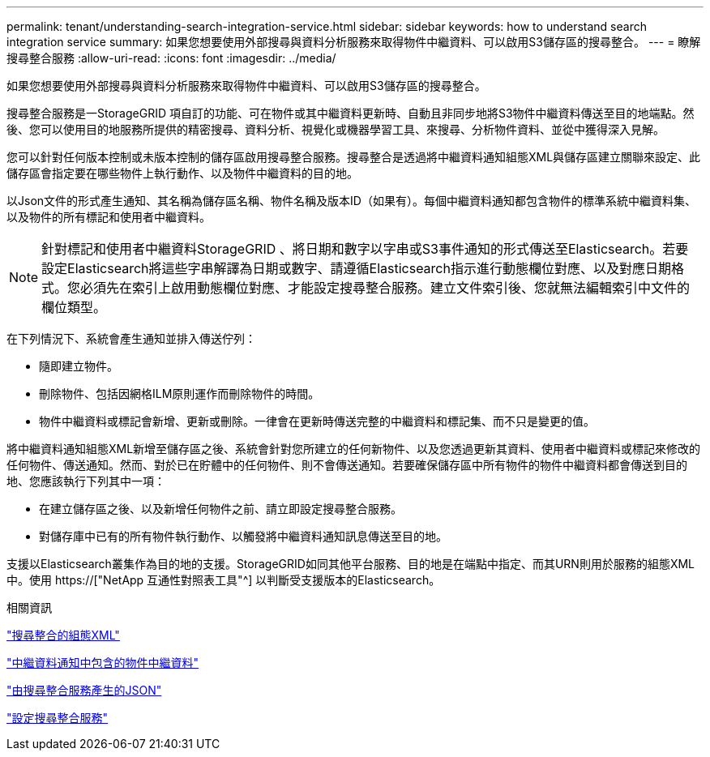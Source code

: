---
permalink: tenant/understanding-search-integration-service.html 
sidebar: sidebar 
keywords: how to understand search integration service 
summary: 如果您想要使用外部搜尋與資料分析服務來取得物件中繼資料、可以啟用S3儲存區的搜尋整合。 
---
= 瞭解搜尋整合服務
:allow-uri-read: 
:icons: font
:imagesdir: ../media/


[role="lead"]
如果您想要使用外部搜尋與資料分析服務來取得物件中繼資料、可以啟用S3儲存區的搜尋整合。

搜尋整合服務是一StorageGRID 項自訂的功能、可在物件或其中繼資料更新時、自動且非同步地將S3物件中繼資料傳送至目的地端點。然後、您可以使用目的地服務所提供的精密搜尋、資料分析、視覺化或機器學習工具、來搜尋、分析物件資料、並從中獲得深入見解。

您可以針對任何版本控制或未版本控制的儲存區啟用搜尋整合服務。搜尋整合是透過將中繼資料通知組態XML與儲存區建立關聯來設定、此儲存區會指定要在哪些物件上執行動作、以及物件中繼資料的目的地。

以Json文件的形式產生通知、其名稱為儲存區名稱、物件名稱及版本ID（如果有）。每個中繼資料通知都包含物件的標準系統中繼資料集、以及物件的所有標記和使用者中繼資料。


NOTE: 針對標記和使用者中繼資料StorageGRID 、將日期和數字以字串或S3事件通知的形式傳送至Elasticsearch。若要設定Elasticsearch將這些字串解譯為日期或數字、請遵循Elasticsearch指示進行動態欄位對應、以及對應日期格式。您必須先在索引上啟用動態欄位對應、才能設定搜尋整合服務。建立文件索引後、您就無法編輯索引中文件的欄位類型。

在下列情況下、系統會產生通知並排入傳送佇列：

* 隨即建立物件。
* 刪除物件、包括因網格ILM原則運作而刪除物件的時間。
* 物件中繼資料或標記會新增、更新或刪除。一律會在更新時傳送完整的中繼資料和標記集、而不只是變更的值。


將中繼資料通知組態XML新增至儲存區之後、系統會針對您所建立的任何新物件、以及您透過更新其資料、使用者中繼資料或標記來修改的任何物件、傳送通知。然而、對於已在貯體中的任何物件、則不會傳送通知。若要確保儲存區中所有物件的物件中繼資料都會傳送到目的地、您應該執行下列其中一項：

* 在建立儲存區之後、以及新增任何物件之前、請立即設定搜尋整合服務。
* 對儲存庫中已有的所有物件執行動作、以觸發將中繼資料通知訊息傳送至目的地。


支援以Elasticsearch叢集作為目的地的支援。StorageGRID如同其他平台服務、目的地是在端點中指定、而其URN則用於服務的組態XML中。使用 https://["NetApp 互通性對照表工具"^] 以判斷受支援版本的Elasticsearch。

.相關資訊
link:configuration-xml-for-search-configuration.html["搜尋整合的組態XML"]

link:object-metadata-included-in-metadata-notifications.html["中繼資料通知中包含的物件中繼資料"]

link:json-generated-by-search-integration-service.html["由搜尋整合服務產生的JSON"]

link:configuring-search-integration-service.html["設定搜尋整合服務"]
